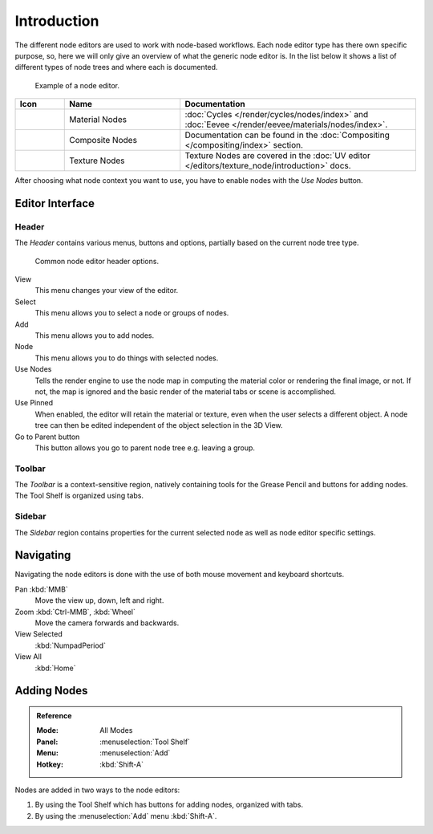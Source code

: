 
************
Introduction
************

The different node editors are used to work with node-based workflows.
Each node editor type has there own specific purpose, so,
here we will only give an overview of what the generic node editor is.
In the list below it shows a list of different types of node trees and where each is documented.

.. figure:: /images/editors_node-editor_introduction_example.jpg

   Example of a node editor.

.. _node-tree-types:

.. list-table::
   :header-rows: 1
   :class: valign
   :widths: 10 30 60

   * - Icon
     - Name
     - Documentation
   * - .. figure:: /images/editors_node-editor_introduction_icons-material.png
     - Material Nodes
     - :doc:`Cycles </render/cycles/nodes/index>` and
       :doc:`Eevee </render/eevee/materials/nodes/index>`.
   * - .. figure:: /images/editors_node-editor_introduction_icons-render-layers.png
     - Composite Nodes
     - Documentation can be found in the :doc:`Compositing </compositing/index>` section.
   * - .. figure:: /images/editors_node-editor_introduction_icons-texture.png
     - Texture Nodes
     - Texture Nodes are covered
       in the :doc:`UV editor </editors/texture_node/introduction>` docs.

After choosing what node context you want to use, you have to enable nodes with the *Use Nodes* button.

Editor Interface
================

Header
------

The *Header* contains various menus, buttons and options, partially based on the current node tree type.

.. figure:: /images/editors_node-editor_introduction_header.png

   Common node editor header options.

View
   This menu changes your view of the editor.
Select
   This menu allows you to select a node or groups of nodes.
Add
   This menu allows you to add nodes.
Node
   This menu allows you to do things with selected nodes.
Use Nodes
   Tells the render engine to use the node map in computing the material color or rendering the final image,
   or not. If not, the map is ignored and the basic render of the material tabs or scene is accomplished.
Use Pinned
   When enabled, the editor will retain the material or texture, even when the user selects a different object.
   A node tree can then be edited independent of the object selection in the 3D View.
Go to Parent button
   This button allows you go to parent node tree e.g. leaving a group.


Toolbar
-------

The *Toolbar* is a context-sensitive region, natively containing tools for the Grease Pencil
and buttons for adding nodes. The Tool Shelf is organized using tabs.


Sidebar
-------

The *Sidebar* region contains properties for the current selected node as well as node editor specific settings.


Navigating
==========

Navigating the node editors is done with the use of both mouse movement and keyboard shortcuts.

Pan :kbd:`MMB`
   Move the view up, down, left and right.
Zoom :kbd:`Ctrl-MMB`, :kbd:`Wheel`
   Move the camera forwards and backwards.
View Selected
   :kbd:`NumpadPeriod`
View All
   :kbd:`Home`


Adding Nodes
============

.. admonition:: Reference
   :class: refbox

   :Mode:      All Modes
   :Panel:     :menuselection:`Tool Shelf`
   :Menu:      :menuselection:`Add`
   :Hotkey:    :kbd:`Shift-A`

Nodes are added in two ways to the node editors:

#. By using the Tool Shelf which has buttons for adding nodes, organized with tabs.
#. By using the :menuselection:`Add` menu :kbd:`Shift-A`.
